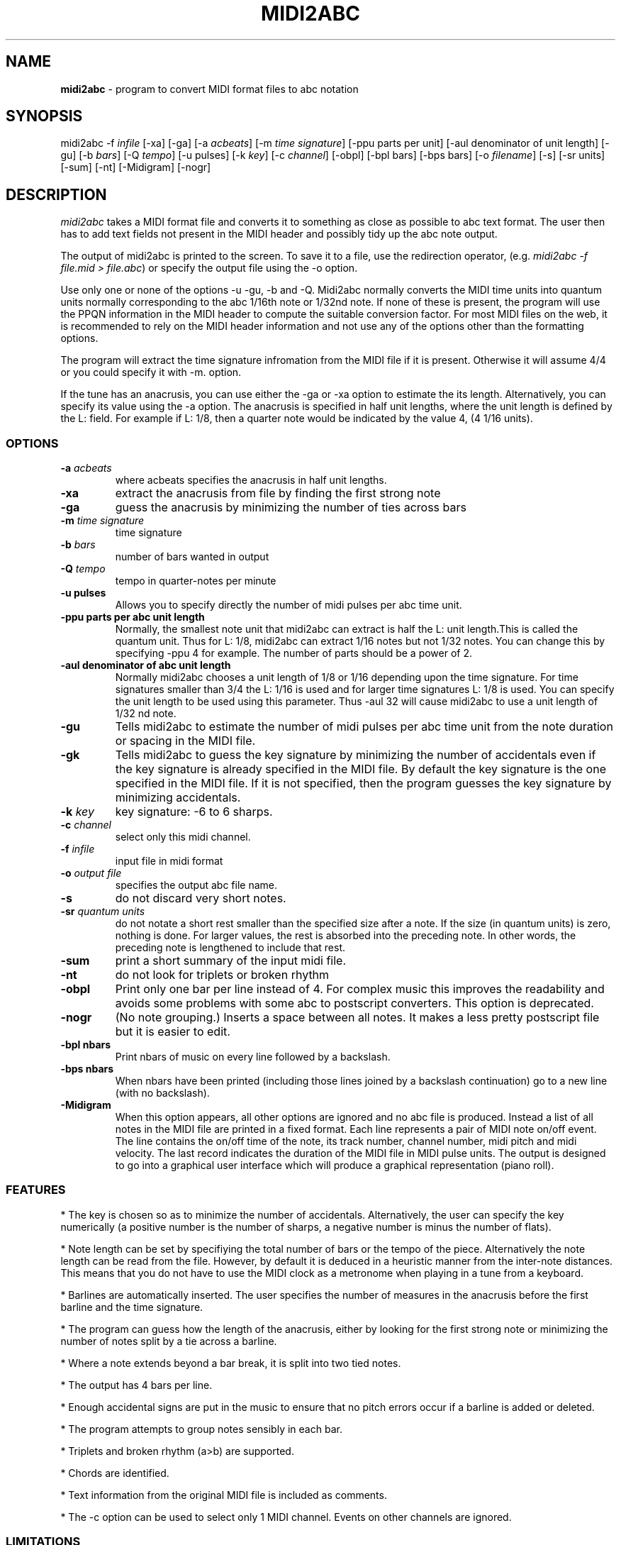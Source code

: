 .TH MIDI2ABC 1 "21 Jan 2005"
.SH NAME
\fBmidi2abc\fP \- program to convert MIDI format files to abc notation
.SH SYNOPSIS
midi2abc -f \fIinfile\fP [-xa] [-ga]
[-a \fIacbeats\fP] [-m \fItime signature\fP] 
[-ppu \fiparts per unit\fP] [-aul \fidenominator of unit length\fP]
[-gu] [-b \fIbars\fP] [-Q \fItempo\fP] [-u \fipulses\fp]
[-k \fIkey\fP] [-c \fIchannel\fP] [-obpl] [-bpl \fibars\fp] [-bps \fpbars\fp]
[-o \fIfilename\fP] [-s] [-sr \fiunits\fP] [-sum] [-nt] [-Midigram] [-nogr]

.SH DESCRIPTION
\fImidi2abc\fP takes a MIDI format file and converts it to something as close
as possible to abc text format. The user then has to add text fields not
present in the MIDI header and possibly tidy up the abc note output.
.PP
The output of midi2abc is printed to the screen. To save it to a file, use
the redirection operator, (e.g. \fImidi2abc -f file.mid > file.abc\fP) or
specify the output file using the -o option.
.PP
Use only one or none of the options -u -gu, -b and -Q. Midi2abc normally
converts the MIDI time units into quantum units normally corresponding to the
abc 1/16th note or 1/32nd note.  If none of these is present, the
program will use the PPQN information in the MIDI header to compute the suitable
conversion factor. For most MIDI files on the web, it is recommended to rely on 
the MIDI header information and not use any of the options other than
the formatting options.
.PP
The program will extract the time signature infromation from the MIDI file
if it is present. Otherwise it will assume 4/4 or you could specify it with
-m. option. 
.PP
If the tune has an anacrusis, you can use either the -ga or -xa option to estimate the its length. Alternatively, you can specify its value using the -a
option. The anacrusis is specified in half unit lengths, where the unit
length is defined by the L: field. For example if L: 1/8, then a
quarter note would be indicated by the value 4, (4 1/16 units). 
.SS OPTIONS
.TP
.B -a \fIacbeats\fp
where acbeats specifies the anacrusis in half unit lengths. 
.TP
.B -xa
extract the anacrusis from file by finding the first strong note
.TP
.B -ga
guess the anacrusis by minimizing the number of ties across bars
.TP
.B -m \fItime signature\fP
time signature
.TP
.B -b \fIbars\fP
number of bars wanted in output 
.TP
.B -Q \fItempo\fP
tempo in quarter-notes per minute
.TP
.B -u \fipulses\fP
Allows you to specify directly the number of midi pulses per
abc time unit.
.TP
.B -ppu \fiparts per abc unit length\fp
Normally, the smallest note unit that midi2abc can extract
is half the L: unit length.This is called the quantum unit.
Thus for L: 1/8, midi2abc can extract 1/16 notes but not 1/32 notes.
You can change this by specifying -ppu 4 for example. The number of parts
should be a power of 2.
.TP
.B -aul \fidenominator of abc unit length\fp
Normally midi2abc chooses a unit length of 1/8 or 1/16
depending upon the time signature. For time signatures
smaller than 3/4 the L: 1/16 is used and for larger time
signatures L: 1/8 is used. You can specify the unit length
to be used using this parameter. Thus -aul 32 will cause
midi2abc to use a unit length of 1/32 nd note.
.TP
.B -gu
Tells midi2abc to estimate the number of midi pulses per abc
time unit from the note duration or spacing in the MIDI file.
.TP
.B -gk
Tells midi2abc to guess the key signature by minimizing
the number of accidentals even if the key signature is
already specified in the MIDI file. By default the key
signature is the one specified in the MIDI file.
If it is not specified, then the program guesses the
key signature by minimizing accidentals.
.TP
.B -k \fIkey\fP
key signature: -6 to 6 sharps.
.TP
.B -c \fIchannel\fP
select only this midi channel.
.TP
.B -f \fIinfile\fP
input file in midi format
.TP
.B -o \fIoutput file\fP
specifies the output abc file name.
.TP
.B -s
do not discard very short notes.
.TP
.B -sr \fIquantum units\fP
do not notate a short rest smaller than the specified size after a note. If the
size (in quantum units) is zero, nothing is done. For larger values, the rest
is absorbed into the preceding note. In other words, the preceding note
is lengthened to include that rest.
.TP
.B -sum
print a short summary of the input midi file.
.TP
.B -nt
do not look for triplets or broken rhythm
.TP
.B -obpl
Print only one bar per line instead of 4. For complex music this
improves the readability and avoids some problems with some abc
to postscript converters. This option is deprecated.
.TP
.B -nogr
(No note grouping.) Inserts a space between all notes. It makes
a less pretty postscript file but it is easier to edit.
.TP
.B -bpl \finbars\fP
Print nbars of music on every line followed by a backslash.
.TP
.B -bps \finbars\fP
When nbars have been printed (including those lines joined by
a backslash continuation) go to a new line (with no backslash).
.TP
.B -Midigram
When this option appears, all other options are ignored and
no abc file is produced. Instead a list of all notes in the
MIDI file are printed in a fixed format. Each line represents
a pair of MIDI note on/off event. The line contains the
on/off time of the note, its track number, channel number,
midi pitch and midi velocity. The last record indicates
the duration of the MIDI file in MIDI pulse units. The
output is designed to go into a graphical user interface
which will produce a graphical representation (piano roll).


.SS FEATURES
* The key is chosen so as to minimize the number of accidentals. 
Alternatively, the user can specify the key numerically (a positive number
is the number of sharps, a negative number is minus the number of flats).
.PP
* Note length can be set by specifiying the total number of bars or the 
tempo of the piece. Alternatively the note length can be read from the file.
However, by default it is deduced in a heuristic manner from the inter-note 
distances.  This means that you do not have to use the MIDI clock as a 
metronome when playing in a tune from a keyboard. 
.PP
* Barlines are automatically inserted. The user specifies the number of
measures in the anacrusis before the first barline and the time signature.
.PP
* The program can guess how the length of the anacrusis,
either by looking for the first strong note or minimizing the number of
notes split by a tie across a barline.
.PP
* Where a note extends beyond a bar break, it is split into two tied notes.
.PP
* The output has 4 bars per line.
.PP
* Enough accidental signs are put in the music to ensure that no pitch
errors occur if a barline is added or deleted.
.PP
* The program attempts to group notes sensibly in each bar.
.PP
* Triplets and broken rhythm (a>b) are supported.
.PP
* Chords are identified.
.PP
* Text information from the original MIDI file is included as comments.
.PP
* The -c option can be used to select only 1 MIDI channel. Events on 
other channels are ignored.
.SS LIMITATIONS
midi2abc does not ...
.PP
* Supply tune title, composer or any other field apart from X: , K:, Q:, M:
and L: - these must be added by hand afterwards, though they may have been
included in the text of the MIDI file.
.PP
* Support duplets, quadruplets, other esoteric features.
.PP
* Support mid-tune key or time signature changes.
.PP
* Deduce repeats. The output is just the notes in the input file.
.PP
* Recover an abc tune as supplied to abc2midi. However, if you want to
do this, "midi2abc  -xa -f file.mid" comes close.
.SH "SEE ALSO"
abc2ps(1), abc2midi(1), abc2abc(1)
.SH AUTHOR
James Allwright <J.R.Allwright@westminster.ac.uk>
.SH SUPPORTED
Seymour Shlien <seymour.shlien@crc.ca>
.SH VERSION
This man page describes midi2abc version 2.74 from July 11 2004.
.SH COPYRIGHT
Copyright 1999 James Allwright
.PP
midi2abc is supplied "as is" without any warranty. It
is free software and can be used, copied, modified and
distributed without fee under the terms of the GNU General 
Public License. 

